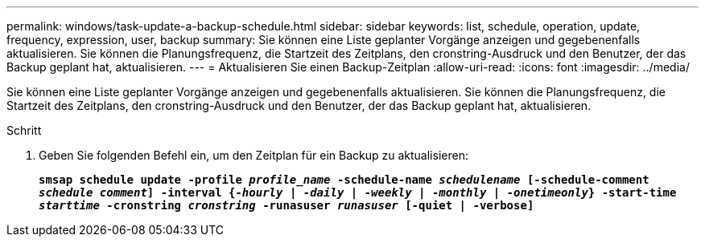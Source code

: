 ---
permalink: windows/task-update-a-backup-schedule.html 
sidebar: sidebar 
keywords: list, schedule, operation, update, frequency, expression, user, backup 
summary: Sie können eine Liste geplanter Vorgänge anzeigen und gegebenenfalls aktualisieren. Sie können die Planungsfrequenz, die Startzeit des Zeitplans, den cronstring-Ausdruck und den Benutzer, der das Backup geplant hat, aktualisieren. 
---
= Aktualisieren Sie einen Backup-Zeitplan
:allow-uri-read: 
:icons: font
:imagesdir: ../media/


[role="lead"]
Sie können eine Liste geplanter Vorgänge anzeigen und gegebenenfalls aktualisieren. Sie können die Planungsfrequenz, die Startzeit des Zeitplans, den cronstring-Ausdruck und den Benutzer, der das Backup geplant hat, aktualisieren.

.Schritt
. Geben Sie folgenden Befehl ein, um den Zeitplan für ein Backup zu aktualisieren:
+
`*smsap schedule update -profile _profile_name_ -schedule-name _schedulename_ [-schedule-comment _schedule comment_] -interval {_-hourly_ | _-daily_ | _-weekly_ | _-monthly_ | _-onetimeonly_} -start-time _starttime_ -cronstring _cronstring_ -runasuser _runasuser_ [-quiet | -verbose]*`


